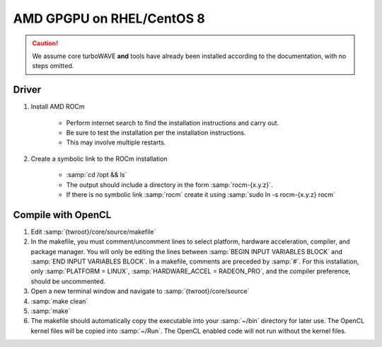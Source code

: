 AMD GPGPU on RHEL/CentOS 8
==========================

.. caution::

	We assume core turboWAVE **and** tools have already been installed according to the documentation, with no steps omitted.

Driver
-------

#. Install AMD ROCm

	* Perform internet search to find the installation instructions and carry out.
	* Be sure to test the installation per the installation instructions.
	* This may involve multiple restarts.

#. Create a symbolic link to the ROCm installation

	* :samp:`cd /opt && ls`
	* The output should include a directory in the form :samp:`rocm-{x.y.z}`.
	* If there is no symbolic link :samp:`rocm` create it using :samp:`sudo ln -s rocm-{x.y.z} rocm`

Compile with OpenCL
-------------------

#. Edit :samp:`{twroot}/core/source/makefile`
#. In the makefile, you must comment/uncomment lines to select platform, hardware acceleration, compiler, and package manager.  You will only be editing the lines between :samp:`BEGIN INPUT VARIABLES BLOCK` and :samp:`END INPUT VARIABLES BLOCK`.  In a makefile, comments are preceded by :samp:`#`.  For this installation, only :samp:`PLATFORM = LINUX`, :samp:`HARDWARE_ACCEL = RADEON_PRO`, and the compiler preference, should be uncommented.
#. Open a new terminal window and navigate to :samp:`{twroot}/core/source`
#. :samp:`make clean`
#. :samp:`make`
#. The makefile should automatically copy the executable into your :samp:`~/bin` directory for later use.  The OpenCL kernel files will be copied into :samp:`~/Run`.  The OpenCL enabled code will not run without the kernel files.

